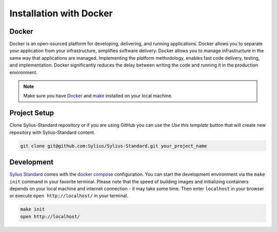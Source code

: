 .. index::
   single: Installation

Installation with Docker
========================

Docker
------

Docker is an open-sourced platform for developing, delivering, and running applications. Docker allows you to separate your
application from your infrastructure, simplifies software delivery. Docker allows you to manage infrastructure in the
same way that applications are managed. Implementing the platform methodology, enables fast code delivery,
testing, and implementation. Docker significantly reduces the delay between writing the code and running it in the production environment.

.. note::

    Make sure you have `Docker <https://docs.docker.com/get-docker/>`_ and `make <https://www.gnu.org/software/make/manual/make.html/>`_ installed on your local machine.

Project Setup
-------------

Clone Sylius-Standard repository or if you are using GitHub you can use the *Use this template* button that will create new repository
with Sylius-Standard content.

.. code-block:: bash

    git clone git@github.com:Sylius/Sylius-Standard.git your_project_name

Development
-----------

`Sylius Standard <https://github.com/Sylius/Sylius-Standard>`_ comes with the `docker compose <https://docs.docker.com/compose/>`_ configuration.
You can start the development environment via the ``make init`` command in your favorite terminal. Please note that the speed of building images
and initializing containers depends on your local machine and internet connection - it may take some time.
Then enter ``localhost`` in your browser or execute ``open http://localhost/`` in your terminal.

.. code-block:: bash

    make init
    open http://localhost/
